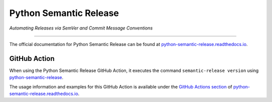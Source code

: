 Python Semantic Release
***********************

*Automating Releases via SemVer and Commit Message Conventions*

----

The official documentation for Python Semantic Release can be found at
`python-semantic-release.readthedocs.io`_.

GitHub Action
=============

When using the Python Semantic Release GitHub Action, it executes the command
``semantic-release version`` using `python-semantic-release`_.

The usage information and examples for this GitHub Action is available under
the `GitHub Actions section`_ of `python-semantic-release.readthedocs.io`_.

.. _python-semantic-release: https://pypi.org/project/python-semantic-release/
.. _python-semantic-release.readthedocs.io: https://python-semantic-release.readthedocs.io/en/stable/
.. _GitHub Actions section: https://python-semantic-release.readthedocs.io/en/stable/configuration/automatic-releases/github-actions.html
